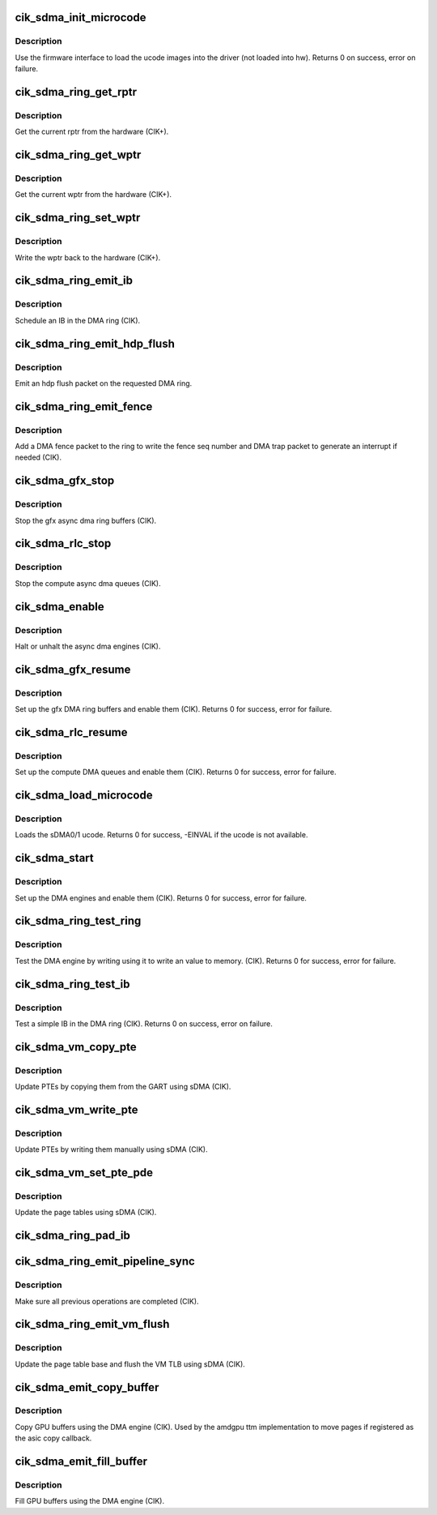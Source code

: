 .. -*- coding: utf-8; mode: rst -*-
.. src-file: drivers/gpu/drm/amd/amdgpu/cik_sdma.c

.. _`cik_sdma_init_microcode`:

cik_sdma_init_microcode
=======================

.. c:function:: int cik_sdma_init_microcode(struct amdgpu_device *adev)

    load ucode images from disk

    :param struct amdgpu_device \*adev:
        amdgpu_device pointer

.. _`cik_sdma_init_microcode.description`:

Description
-----------

Use the firmware interface to load the ucode images into
the driver (not loaded into hw).
Returns 0 on success, error on failure.

.. _`cik_sdma_ring_get_rptr`:

cik_sdma_ring_get_rptr
======================

.. c:function:: uint32_t cik_sdma_ring_get_rptr(struct amdgpu_ring *ring)

    get the current read pointer

    :param struct amdgpu_ring \*ring:
        amdgpu ring pointer

.. _`cik_sdma_ring_get_rptr.description`:

Description
-----------

Get the current rptr from the hardware (CIK+).

.. _`cik_sdma_ring_get_wptr`:

cik_sdma_ring_get_wptr
======================

.. c:function:: uint32_t cik_sdma_ring_get_wptr(struct amdgpu_ring *ring)

    get the current write pointer

    :param struct amdgpu_ring \*ring:
        amdgpu ring pointer

.. _`cik_sdma_ring_get_wptr.description`:

Description
-----------

Get the current wptr from the hardware (CIK+).

.. _`cik_sdma_ring_set_wptr`:

cik_sdma_ring_set_wptr
======================

.. c:function:: void cik_sdma_ring_set_wptr(struct amdgpu_ring *ring)

    commit the write pointer

    :param struct amdgpu_ring \*ring:
        amdgpu ring pointer

.. _`cik_sdma_ring_set_wptr.description`:

Description
-----------

Write the wptr back to the hardware (CIK+).

.. _`cik_sdma_ring_emit_ib`:

cik_sdma_ring_emit_ib
=====================

.. c:function:: void cik_sdma_ring_emit_ib(struct amdgpu_ring *ring, struct amdgpu_ib *ib, unsigned vm_id, bool ctx_switch)

    Schedule an IB on the DMA engine

    :param struct amdgpu_ring \*ring:
        amdgpu ring pointer

    :param struct amdgpu_ib \*ib:
        IB object to schedule

    :param unsigned vm_id:
        *undescribed*

    :param bool ctx_switch:
        *undescribed*

.. _`cik_sdma_ring_emit_ib.description`:

Description
-----------

Schedule an IB in the DMA ring (CIK).

.. _`cik_sdma_ring_emit_hdp_flush`:

cik_sdma_ring_emit_hdp_flush
============================

.. c:function:: void cik_sdma_ring_emit_hdp_flush(struct amdgpu_ring *ring)

    emit an hdp flush on the DMA ring

    :param struct amdgpu_ring \*ring:
        amdgpu ring pointer

.. _`cik_sdma_ring_emit_hdp_flush.description`:

Description
-----------

Emit an hdp flush packet on the requested DMA ring.

.. _`cik_sdma_ring_emit_fence`:

cik_sdma_ring_emit_fence
========================

.. c:function:: void cik_sdma_ring_emit_fence(struct amdgpu_ring *ring, u64 addr, u64 seq, unsigned flags)

    emit a fence on the DMA ring

    :param struct amdgpu_ring \*ring:
        amdgpu ring pointer

    :param u64 addr:
        *undescribed*

    :param u64 seq:
        *undescribed*

    :param unsigned flags:
        *undescribed*

.. _`cik_sdma_ring_emit_fence.description`:

Description
-----------

Add a DMA fence packet to the ring to write
the fence seq number and DMA trap packet to generate
an interrupt if needed (CIK).

.. _`cik_sdma_gfx_stop`:

cik_sdma_gfx_stop
=================

.. c:function:: void cik_sdma_gfx_stop(struct amdgpu_device *adev)

    stop the gfx async dma engines

    :param struct amdgpu_device \*adev:
        amdgpu_device pointer

.. _`cik_sdma_gfx_stop.description`:

Description
-----------

Stop the gfx async dma ring buffers (CIK).

.. _`cik_sdma_rlc_stop`:

cik_sdma_rlc_stop
=================

.. c:function:: void cik_sdma_rlc_stop(struct amdgpu_device *adev)

    stop the compute async dma engines

    :param struct amdgpu_device \*adev:
        amdgpu_device pointer

.. _`cik_sdma_rlc_stop.description`:

Description
-----------

Stop the compute async dma queues (CIK).

.. _`cik_sdma_enable`:

cik_sdma_enable
===============

.. c:function:: void cik_sdma_enable(struct amdgpu_device *adev, bool enable)

    stop the async dma engines

    :param struct amdgpu_device \*adev:
        amdgpu_device pointer

    :param bool enable:
        enable/disable the DMA MEs.

.. _`cik_sdma_enable.description`:

Description
-----------

Halt or unhalt the async dma engines (CIK).

.. _`cik_sdma_gfx_resume`:

cik_sdma_gfx_resume
===================

.. c:function:: int cik_sdma_gfx_resume(struct amdgpu_device *adev)

    setup and start the async dma engines

    :param struct amdgpu_device \*adev:
        amdgpu_device pointer

.. _`cik_sdma_gfx_resume.description`:

Description
-----------

Set up the gfx DMA ring buffers and enable them (CIK).
Returns 0 for success, error for failure.

.. _`cik_sdma_rlc_resume`:

cik_sdma_rlc_resume
===================

.. c:function:: int cik_sdma_rlc_resume(struct amdgpu_device *adev)

    setup and start the async dma engines

    :param struct amdgpu_device \*adev:
        amdgpu_device pointer

.. _`cik_sdma_rlc_resume.description`:

Description
-----------

Set up the compute DMA queues and enable them (CIK).
Returns 0 for success, error for failure.

.. _`cik_sdma_load_microcode`:

cik_sdma_load_microcode
=======================

.. c:function:: int cik_sdma_load_microcode(struct amdgpu_device *adev)

    load the sDMA ME ucode

    :param struct amdgpu_device \*adev:
        amdgpu_device pointer

.. _`cik_sdma_load_microcode.description`:

Description
-----------

Loads the sDMA0/1 ucode.
Returns 0 for success, -EINVAL if the ucode is not available.

.. _`cik_sdma_start`:

cik_sdma_start
==============

.. c:function:: int cik_sdma_start(struct amdgpu_device *adev)

    setup and start the async dma engines

    :param struct amdgpu_device \*adev:
        amdgpu_device pointer

.. _`cik_sdma_start.description`:

Description
-----------

Set up the DMA engines and enable them (CIK).
Returns 0 for success, error for failure.

.. _`cik_sdma_ring_test_ring`:

cik_sdma_ring_test_ring
=======================

.. c:function:: int cik_sdma_ring_test_ring(struct amdgpu_ring *ring)

    simple async dma engine test

    :param struct amdgpu_ring \*ring:
        amdgpu_ring structure holding ring information

.. _`cik_sdma_ring_test_ring.description`:

Description
-----------

Test the DMA engine by writing using it to write an
value to memory. (CIK).
Returns 0 for success, error for failure.

.. _`cik_sdma_ring_test_ib`:

cik_sdma_ring_test_ib
=====================

.. c:function:: int cik_sdma_ring_test_ib(struct amdgpu_ring *ring)

    test an IB on the DMA engine

    :param struct amdgpu_ring \*ring:
        amdgpu_ring structure holding ring information

.. _`cik_sdma_ring_test_ib.description`:

Description
-----------

Test a simple IB in the DMA ring (CIK).
Returns 0 on success, error on failure.

.. _`cik_sdma_vm_copy_pte`:

cik_sdma_vm_copy_pte
====================

.. c:function:: void cik_sdma_vm_copy_pte(struct amdgpu_ib *ib, uint64_t pe, uint64_t src, unsigned count)

    update PTEs by copying them from the GART

    :param struct amdgpu_ib \*ib:
        indirect buffer to fill with commands

    :param uint64_t pe:
        addr of the page entry

    :param uint64_t src:
        src addr to copy from

    :param unsigned count:
        number of page entries to update

.. _`cik_sdma_vm_copy_pte.description`:

Description
-----------

Update PTEs by copying them from the GART using sDMA (CIK).

.. _`cik_sdma_vm_write_pte`:

cik_sdma_vm_write_pte
=====================

.. c:function:: void cik_sdma_vm_write_pte(struct amdgpu_ib *ib, const dma_addr_t *pages_addr, uint64_t pe, uint64_t addr, unsigned count, uint32_t incr, uint32_t flags)

    update PTEs by writing them manually

    :param struct amdgpu_ib \*ib:
        indirect buffer to fill with commands

    :param const dma_addr_t \*pages_addr:
        *undescribed*

    :param uint64_t pe:
        addr of the page entry

    :param uint64_t addr:
        dst addr to write into pe

    :param unsigned count:
        number of page entries to update

    :param uint32_t incr:
        increase next addr by incr bytes

    :param uint32_t flags:
        access flags

.. _`cik_sdma_vm_write_pte.description`:

Description
-----------

Update PTEs by writing them manually using sDMA (CIK).

.. _`cik_sdma_vm_set_pte_pde`:

cik_sdma_vm_set_pte_pde
=======================

.. c:function:: void cik_sdma_vm_set_pte_pde(struct amdgpu_ib *ib, uint64_t pe, uint64_t addr, unsigned count, uint32_t incr, uint32_t flags)

    update the page tables using sDMA

    :param struct amdgpu_ib \*ib:
        indirect buffer to fill with commands

    :param uint64_t pe:
        addr of the page entry

    :param uint64_t addr:
        dst addr to write into pe

    :param unsigned count:
        number of page entries to update

    :param uint32_t incr:
        increase next addr by incr bytes

    :param uint32_t flags:
        access flags

.. _`cik_sdma_vm_set_pte_pde.description`:

Description
-----------

Update the page tables using sDMA (CIK).

.. _`cik_sdma_ring_pad_ib`:

cik_sdma_ring_pad_ib
====================

.. c:function:: void cik_sdma_ring_pad_ib(struct amdgpu_ring *ring, struct amdgpu_ib *ib)

    pad the IB to the required number of dw

    :param struct amdgpu_ring \*ring:
        *undescribed*

    :param struct amdgpu_ib \*ib:
        indirect buffer to fill with padding

.. _`cik_sdma_ring_emit_pipeline_sync`:

cik_sdma_ring_emit_pipeline_sync
================================

.. c:function:: void cik_sdma_ring_emit_pipeline_sync(struct amdgpu_ring *ring)

    sync the pipeline

    :param struct amdgpu_ring \*ring:
        amdgpu_ring pointer

.. _`cik_sdma_ring_emit_pipeline_sync.description`:

Description
-----------

Make sure all previous operations are completed (CIK).

.. _`cik_sdma_ring_emit_vm_flush`:

cik_sdma_ring_emit_vm_flush
===========================

.. c:function:: void cik_sdma_ring_emit_vm_flush(struct amdgpu_ring *ring, unsigned vm_id, uint64_t pd_addr)

    cik vm flush using sDMA

    :param struct amdgpu_ring \*ring:
        amdgpu_ring pointer

    :param unsigned vm_id:
        *undescribed*

    :param uint64_t pd_addr:
        *undescribed*

.. _`cik_sdma_ring_emit_vm_flush.description`:

Description
-----------

Update the page table base and flush the VM TLB
using sDMA (CIK).

.. _`cik_sdma_emit_copy_buffer`:

cik_sdma_emit_copy_buffer
=========================

.. c:function:: void cik_sdma_emit_copy_buffer(struct amdgpu_ib *ib, uint64_t src_offset, uint64_t dst_offset, uint32_t byte_count)

    copy buffer using the sDMA engine

    :param struct amdgpu_ib \*ib:
        *undescribed*

    :param uint64_t src_offset:
        src GPU address

    :param uint64_t dst_offset:
        dst GPU address

    :param uint32_t byte_count:
        number of bytes to xfer

.. _`cik_sdma_emit_copy_buffer.description`:

Description
-----------

Copy GPU buffers using the DMA engine (CIK).
Used by the amdgpu ttm implementation to move pages if
registered as the asic copy callback.

.. _`cik_sdma_emit_fill_buffer`:

cik_sdma_emit_fill_buffer
=========================

.. c:function:: void cik_sdma_emit_fill_buffer(struct amdgpu_ib *ib, uint32_t src_data, uint64_t dst_offset, uint32_t byte_count)

    fill buffer using the sDMA engine

    :param struct amdgpu_ib \*ib:
        *undescribed*

    :param uint32_t src_data:
        value to write to buffer

    :param uint64_t dst_offset:
        dst GPU address

    :param uint32_t byte_count:
        number of bytes to xfer

.. _`cik_sdma_emit_fill_buffer.description`:

Description
-----------

Fill GPU buffers using the DMA engine (CIK).

.. This file was automatic generated / don't edit.

